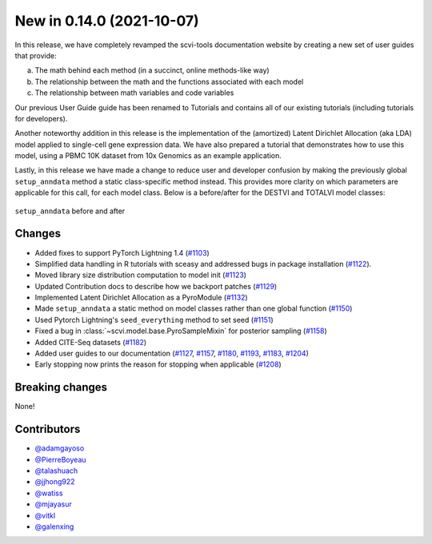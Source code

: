 New in 0.14.0 (2021-10-07)
--------------------------

In this release, we have completely revamped the scvi-tools documentation website by creating a new set of user guides that provide: 

a. The math behind each method (in a succinct, online methods-like way) 
b. The relationship between the math and the functions associated with each model 
c. The relationship between math variables and code variables 

Our previous User Guide guide has been renamed to Tutorials and contains all of our existing tutorials (including tutorials for developers).

Another noteworthy addition in this release is the implementation of the (amortized) Latent Dirichlet Allocation (aka LDA) model applied to single-cell gene expression data. We have also prepared a tutorial that demonstrates how to use this model, using a PBMC 10K dataset from 10x Genomics as an example application.

Lastly, in this release we have made a change to reduce user and developer confusion by making the previously global ``setup_anndata`` method a static class-specific method instead. This provides more clarity on which parameters are applicable for this call, for each model class. Below is a before/after for the DESTVI and TOTALVI model classes:

.. figure:: figures/setup_anndata_before_after.svg
   :class: img-fluid
   :align: center
   :alt: setup_anndata before and after

   ``setup_anndata`` before and after

Changes
~~~~~~~
- Added fixes to support PyTorch Lightning 1.4 (`#1103`_)
- Simplified data handling in R tutorials with sceasy and addressed bugs in package installation (`#1122`_).
- Moved library size distribution computation to model init (`#1123`_)
- Updated Contribution docs to describe how we backport patches (`#1129`_)
- Implemented Latent Dirichlet Allocation as a PyroModule (`#1132`_)
- Made ``setup_anndata`` a static method on model classes rather than one global function (`#1150`_)
- Used Pytorch Lightning's ``seed_everything`` method to set seed (`#1151`_)
- Fixed a bug in :class:`~scvi.model.base.PyroSampleMixin` for posterior sampling (`#1158`_)
- Added CITE-Seq datasets (`#1182`_)
- Added user guides to our documentation (`#1127`_, `#1157`_, `#1180`_, `#1193`_, `#1183`_, `#1204`_)
- Early stopping now prints the reason for stopping when applicable (`#1208`_)

Breaking changes
~~~~~~~~~~~~~~~~
None!

Contributors
~~~~~~~~~~~~
- `@adamgayoso`_
- `@PierreBoyeau`_
- `@talashuach`_
- `@jjhong922`_
- `@watiss`_
- `@mjayasur`_
- `@vitkl`_
- `@galenxing`_

.. _`@adamgayoso`: https://github.com/adamgayoso
.. _`@PierreBoyeau`: https://github.com/PierreBoyeau
.. _`@talashuach`: https://github.com/talashuach
.. _`@jjhong922`: https://github.com/jjhong922
.. _`@watiss`: https://github.com/watiss
.. _`@mjayasur`: https://github.com/mjayasur
.. _`@vitkl`: https://github.com/vitkl
.. _`@galenxing`: https://github.com/galenxing

.. _`#1103`: https://github.com/YosefLab/scvi-tools/pull/1103
.. _`#1122`: https://github.com/YosefLab/scvi-tools/pull/1122
.. _`#1123`: https://github.com/YosefLab/scvi-tools/pull/1123
.. _`#1127`: https://github.com/YosefLab/scvi-tools/pull/1127
.. _`#1129`: https://github.com/YosefLab/scvi-tools/pull/1129
.. _`#1132`: https://github.com/YosefLab/scvi-tools/pull/1132
.. _`#1150`: https://github.com/YosefLab/scvi-tools/pull/1150
.. _`#1151`: https://github.com/YosefLab/scvi-tools/pull/1151
.. _`#1157`: https://github.com/YosefLab/scvi-tools/pull/1157
.. _`#1158`: https://github.com/YosefLab/scvi-tools/pull/1158
.. _`#1180`: https://github.com/YosefLab/scvi-tools/pull/1180
.. _`#1182`: https://github.com/YosefLab/scvi-tools/pull/1182
.. _`#1183`: https://github.com/YosefLab/scvi-tools/pull/1183
.. _`#1193`: https://github.com/YosefLab/scvi-tools/pull/1193
.. _`#1204`: https://github.com/YosefLab/scvi-tools/pull/1204
.. _`#1208`: https://github.com/YosefLab/scvi-tools/pull/1208
